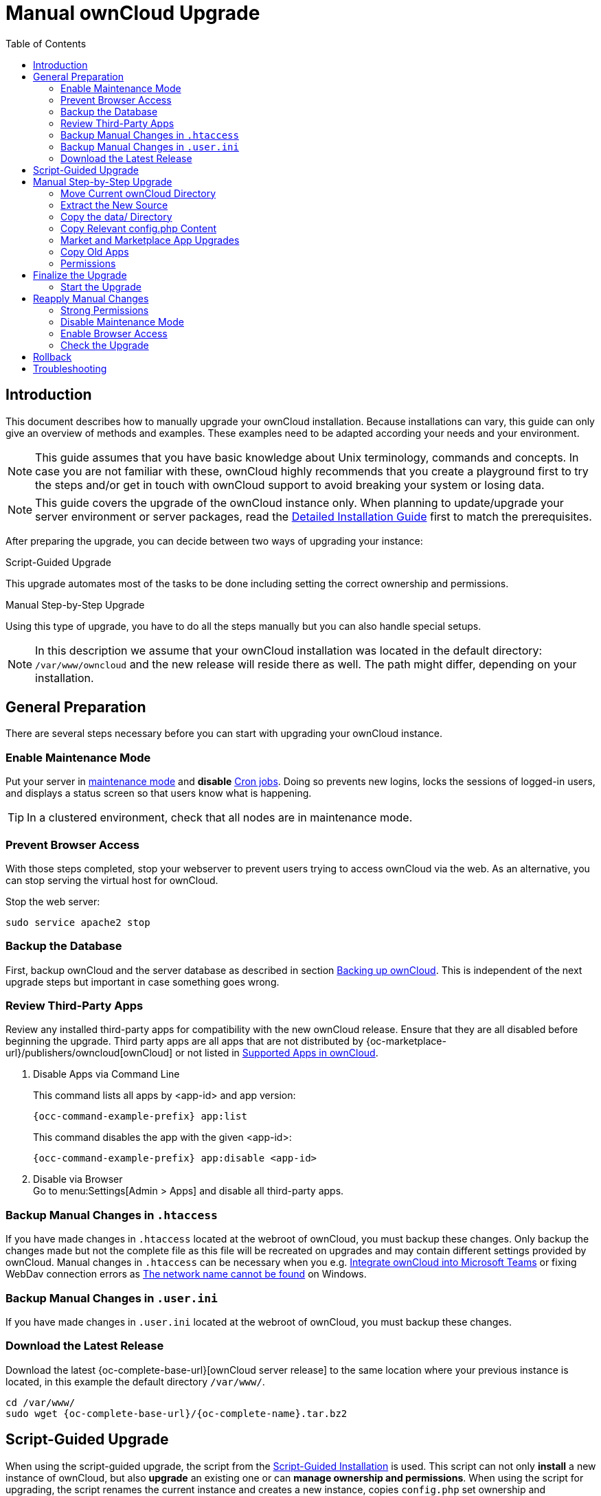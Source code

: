 = Manual ownCloud Upgrade
:toc: right
:toclevels: 2
:description: This document describes how to manually upgrade your ownCloud installation. Because installations can vary, this guide can only give an overview of methods and examples.
:page-aliases: maintenance/manual_upgrade.adoc

== Introduction

{description} These examples need to be adapted according your needs and your environment.

NOTE: This guide assumes that you have basic knowledge about Unix terminology, commands and concepts. In case you are not familiar with these, ownCloud highly recommends that you create a playground first to try the steps and/or get in touch with ownCloud support to avoid breaking your system or losing data.

NOTE: This guide covers the upgrade of the ownCloud instance only. When planning to update/upgrade your server environment or server packages, read the xref:installation/manual_installation/manual_installation.adoc[Detailed Installation Guide] first to match the prerequisites.

After preparing the upgrade, you can decide between two ways of upgrading your instance:

.Script-Guided Upgrade
This upgrade automates most of the tasks to be done including setting the correct ownership and permissions.

.Manual Step-by-Step Upgrade
Using this type of upgrade, you have to do all the steps manually but you can also handle special setups.

NOTE: In this description we assume that your ownCloud installation was located in the default directory: `/var/www/owncloud` and the new release will reside there as well. The path might differ, depending on your installation.

== General Preparation

There are several steps necessary before you can start with upgrading your ownCloud instance.

=== Enable Maintenance Mode

Put your server in xref:maintenance/enable_maintenance.adoc[maintenance mode] and *disable* xref:configuration/server/background_jobs_configuration.adoc#cron-jobs[Cron jobs].
Doing so prevents new logins, locks the sessions of logged-in users, and displays a status screen so that users know what is happening.

TIP: In a clustered environment, check that all nodes are in maintenance mode.

=== Prevent Browser Access

With those steps completed, stop your webserver to prevent users trying to access ownCloud via the web. As an alternative, you can stop serving the virtual host for ownCloud.

Stop the web server:
[source,bash]
----
sudo service apache2 stop
----

=== Backup the Database

First, backup ownCloud and the server database as described in section xref:maintenance/backup_and_restore/backup.adoc[Backing up ownCloud]. This is independent of the next upgrade steps but important in case something goes wrong.

=== Review Third-Party Apps

Review any installed third-party apps for compatibility with the new ownCloud release.
Ensure that they are all disabled before beginning the upgrade.
Third party apps are all apps that are not distributed by {oc-marketplace-url}/publishers/owncloud[ownCloud]
or not listed in xref:installation/apps_supported.adoc[Supported Apps in ownCloud].

. Disable Apps via Command Line
+
This command lists all apps by <app-id> and app version:
+
[source,bash,subs="attributes+"]
----
{occ-command-example-prefix} app:list
----
+
This command disables the app with the given <app-id>:
+
[source,bash,subs="attributes+"]
----
{occ-command-example-prefix} app:disable <app-id>
----

. Disable via Browser +
Go to menu:Settings[Admin > Apps] and disable all third-party apps.

=== Backup Manual Changes in `.htaccess`

If you have made changes in `.htaccess` located at the webroot of ownCloud, you must backup these changes. Only backup the changes made but not the complete file as this file will be recreated on upgrades and may contain different settings provided by ownCloud. Manual changes in `.htaccess` can be necessary when you e.g. xref:configuration/integration/ms-teams.adoc[Integrate ownCloud into Microsoft Teams] or fixing WebDav connection errors as xref:troubleshooting/general_troubleshooting.adoc#error-0x80070043-the-network-name-cannot-be-found-while-adding-a-network-drive[The network name cannot be found] on Windows.

=== Backup Manual Changes in `.user.ini`

If you have made changes in `.user.ini` located at the webroot of ownCloud, you must backup these changes.

=== Download the Latest Release

Download the latest {oc-complete-base-url}[ownCloud server release] to the same location where your previous instance is located, in this example the default directory `/var/www/`.

[source,bash,subs="attributes+"]
----
cd /var/www/
sudo wget {oc-complete-base-url}/{oc-complete-name}.tar.bz2
----

== Script-Guided Upgrade

When using the script-guided upgrade, the script from the xref:installation/manual_installation/manual_installation.adoc#script-guided-installation[Script-Guided Installation] is used. This script can not only **install** a new instance of ownCloud, but also **upgrade** an existing one or can **manage ownership and permissions**. When using the script for upgrading, the script renames the current instance and creates a new instance, copies `config.php` set ownership and permissions etc.

The script xref:installation/manual_installation/script_guided_install.adoc#script-questions[asks questions] and beside other parameters, the *upgrade an existing installation* question is selected.

Follow the script documentation for details on how to install and use it.

NOTE: The script is most convenient if you use links for your `apps-external` and your `data` directory, as it takes care of recreating the links. You will be asked about this when you run the script. If you're using regular directories, these are created, but content must be moved or copied manually before finalizing the upgrade. If you aren't using the `apps-external` directory, you must manually take care of copying only those apps which are not part of the new source.

When the script has finished, continue with the xref:finalize-the-upgrade[Finalize the Upgrade] step described below.

NOTE: When using the script, any manual changes in `.htaccess` or `.user.ini` must be manually transferred from the backup directory the script created to the actual instance directory.

After the upgrade is finished, you can re-run this script to secure the `.htaccess` files.

== Manual Step-by-Step Upgrade

Note that this procedure is not an in-place upgrade but an upgrade to a new directory identically named as originally set. This ensures that no code or settings can get orphaned or overwritten.

=== Move Current ownCloud Directory

Although you have already made a backup, move your current ownCloud directory to a different location for easy later access:

This example assumes Ubuntu Linux and MariaDB, rename the ownCloud directory:
[source,bash]
----
sudo mv /var/www/owncloud /var/www/backup_owncloud
----

=== Extract the New Source

Extract the new server release in the location where your previous ownCloud installation used to be.

[source,bash,subs="attributes+"]
----
sudo tar -xf {oc-complete-name}.tar.bz2
----

=== Copy the data/ Directory

If you keep your `data/` directory _inside_ your `owncloud/` directory and you have not linked it, move it from your old version of ownCloud to your new version:

[source,bash]
----
sudo mv /var/www/backup_owncloud/data /var/www/owncloud/data
----

If you have linked the data directory, for ownCloud it is still inside the `owncloud` directory and you have to re-link it.

If you keep your `data` **outside** of your `owncloud` directory, then you don’t have to do anything with it, because its location is configured in your original `config.php`, and none of the upgrade steps touch it.

=== Copy Relevant config.php Content

With the new source files now in place of where the old ones used to be, copy all `\*config.php` and `*.json` files (if any exist) from your old ownCloud directory to your new ownCloud directory:

[source,bash]
----
sudo cp /var/www/backup_owncloud/config/*config.php \
        /var/www/owncloud/config/
----

[source,bash]
----
sudo cp /var/www/backup_owncloud/config/*.json \
        /var/www/owncloud/config/
----

=== Market and Marketplace App Upgrades

Before getting too far into the upgrade process, consider how the Market app and its configuration options affect the upgrade process. The Market app — and other apps from the Marketplace — will not be updated when you upgrade ownCloud if `upgrade.automatic-app-update` is set to `false` in config.php.

In addition, if there are installed apps (whether compatible or incompatible with the next version, or missing source code) and the Market app is enabled but there is no internet connection available, these apps will need to be manually updated once the upgrade is finished.

=== Copy Old Apps

If you are using third party or enterprise applications, look in your new `/var/www/owncloud/apps/` or `/var/www/owncloud/apps-external/` directory to see if they are present. If not, copy them from your old instance to your new one.

NOTE: Make sure that all app directories that are defined in the `apps_paths` section of your `config.php` file do exist in your new `/var/www/owncloud/` directory. Also, make sure, that all app directories listed in `apps_path` actually exist. If `occ` complains about missing `apps-external` then try

[source,bash]
----
sudo mkdir /var/www/owncloud/apps-external
----

=== Permissions

To finalize the preparation of the upgrade, you need to set the correct ownership and permissions of the new ownCloud files and folders.

.Set correct ownership
Set the ownership for all files and folders to `root:www-data` **except** the `config` and `data` directory:

[source,bash]
----
sudo find -L /var/www/owncloud \
    \( -path ./data -o -path ./config \) -prune -o \
    -type d -print0 | sudo xargs -0 chown root:www-data
----

[source,bash]
----
sudo find -L /var/www/owncloud \
    \( -path ./data -o -path ./config \) -prune -o \
    -type f -print0 | sudo xargs -0 chown root:www-data
----

Set the ownership for all files and folders to `www-data:www-data` for the `config`, `data` and `apps` directories. Note that it is not mandatory to set the ownership of the `data/` directory as it should already have the correct ownership and it can take a while to finish, depending on the size:

[source,bash]
----
sudo chown -R www-data:www-data /var/www/owncloud/config
sudo chown -R www-data:www-data /var/www/owncloud/data
sudo chown -R www-data:www-data /var/www/owncloud/apps
----

.Set correct permissions
Use `chmod` on files and directories with different permissions:

* For all files use `0640`
+
[source,bash]
----
sudo find -L /var/www/owncloud -type f -print0 | sudo xargs -0 chmod 640
----

* For all directories use `0750`
+
[source,bash]
----
sudo find -L /var/www/owncloud -type d -print0 | sudo xargs -0 chmod 750
----

* Set the occ command to executable:
+
[source,bash]
----
sudo chmod +x /var/www/owncloud/occ
----

If you have configured a script for xref:installation/manual_installation/script_guided_install.adoc[guided installations], you can use it for this step as well as it automates it.

== Finalize the Upgrade

=== Start the Upgrade

With the apps disabled and ownCloud in maintenance mode, start the xref:configuration/server/occ_command.adoc#command-line-upgrade[upgrade process] from the command line. Note that the example is based on Ubuntu Linux. Execute this within the ownCloud root folder.

[source,bash,subs="attributes+"]
----
{occ-command-example-prefix} upgrade
----

The upgrade operation can take anywhere from a few minutes to a few hours, depending on the size of your installation. When it is finished you will see either a success message or an error message that indicates why the process did not complete successfully.

== Reapply Manual Changes

Reapply any manual changes made to `.htaccess` files and the `.user.ini` file located in the owncloud webroot.

The following example command eases to find the differences of two files, which is helpful for reapplying manually added changes to `.htaccess` and `.user.ini`. Replace that paths, directories and files accordingly.

[source,bash]
----
diff -y -W 70 --suppress-common-lines owncloud/.user.ini owncloud_2022-02-15-09.18.48/.user.ini
----

[source,plaintext]
----
post_max_size=513M                |     post_max_size=1G
----

=== Strong Permissions

* Check that `chmod` with `0640` for `.htaccess` and `.user.ini` files has been applied.

If you have configured a script for xref:installation/manual_installation/script_guided_install.adoc[guided installations], you can use it for this step as well as it automates it.

=== Disable Maintenance Mode

Assuming your upgrade succeeded, disable maintenance mode using the occ command.

[source,bash,subs="attributes+"]
----
{occ-command-example-prefix} maintenance:mode --off
----

=== Enable Browser Access

With all that done, restart your web server, or alternatively re-enable the virtual host serving ownCloud:

[source,bash]
----
sudo service apache2 start
----

=== Check the Upgrade

With maintenance mode disabled and the web server running, log in via the web interface and perform the following steps:

. Check that the version number reflects the new installation. +
It can be reviewed at the bottom of menu:Settings[Admin > General].
. Check that your other settings are correct.
. Go to the menu:Settings[Admin > Apps] page and review the core apps to make sure the right ones are enabled.
. After the upgrade is complete, re-enable any third-party apps that are compatible with the new release. Use `occ app:enable <app-id>` or go to menu:Settings[Admin > Apps > "Show disabled apps"] and enable all compatible third-party apps.

WARNING: Install or enable unsupported apps at your own risk.

== Rollback

If you need to rollback your upgrade, see the xref:maintenance/backup_and_restore/restore.adoc[Restoring ownCloud] documentation.

== Troubleshooting

When upgrading ownCloud and you are running MySQL or MariaDB with binary logging enabled, your upgrade may fail with these errors in your MySQL/MariaDB log:

----
An unhandled exception has been thrown:
exception 'PDOException' with the message 'SQLSTATE[HY000]: General error: 1665
Cannot execute statement: impossible to write to binary log since
BINLOG_FORMAT = STATEMENT and at least one table uses a storage engine limited to
row-based logging. InnoDB is limited to row-logging when transaction isolation level
is READ COMMITTED or READ UNCOMMITTED.'
----

Please refer to xref:configuration/database/linux_database_configuration.adoc#mysql-mariadb[MySQL / MariaDB ] on how to correctly configure your environment.

In the unlikely case that files do not show up in the web-ui after the upgrade, use the xref:configuration/server/occ_command.adoc#the-filesscan-command[files:scan command] to make them visible again.
Here is an example of how to do so:

[source,bash,subs="attributes+"]
----
{occ-command-example-prefix} files:scan --all
----

See the {oc-help-url}[Docs & Guides page] for further resources for both home and enterprise users.

Sometimes, ownCloud can get _stuck in an upgrade_.
This is usually due to the process taking too long and running into a PHP time-out.
Stop the upgrade process this way:

[source,bash,subs="attributes+"]
----
{occ-command-example-prefix} maintenance:mode --off
----

Then start the manual process:

[source,bash,subs="attributes+"]
----
{occ-command-example-prefix} upgrade
----

If this does not work properly, try the repair function:

[source,bash,subs="attributes+"]
----
{occ-command-example-prefix} maintenance:repair
----
